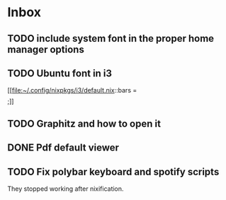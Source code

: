 * Inbox
** TODO include system font in the proper home manager options
** TODO Ubuntu font in i3

[[file:~/.config/nixpkgs/i3/default.nix::bars = \[ \];]]
** TODO Graphitz and how to open it
** DONE Pdf default viewer
** TODO Fix polybar keyboard and spotify scripts
They stopped working after nixification.
